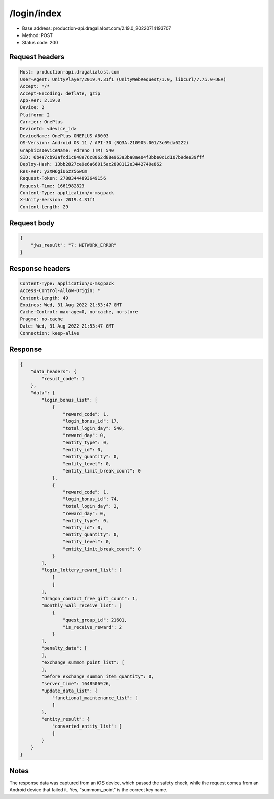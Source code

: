 /login/index
=======================

- Base address: production-api.dragalialost.com/2.19.0_20220714193707
- Method: POST
- Status code: 200

Request headers
----------------

.. code-block:: text

    Host: production-api.dragalialost.com
    User-Agent: UnityPlayer/2019.4.31f1 (UnityWebRequest/1.0, libcurl/7.75.0-DEV)
    Accept: */*
    Accept-Encoding: deflate, gzip
    App-Ver: 2.19.0
    Device: 2
    Platform: 2
    Carrier: OnePlus
    DeviceId: <device_id>
    DeviceName: OnePlus ONEPLUS A6003
    OS-Version: Android OS 11 / API-30 (RQ3A.210905.001/3c09da6222)
    GraphicsDeviceName: Adreno (TM) 540
    SID: 6b4a7cb93afcd1c848e76c8062d88e963a3ba8ae04f3bbe0c1d107b9dee39fff
    Deploy-Hash: 13bb2827ce9e6a66015ac2808112e3442740e862
    Res-Ver: y2XM6giU6zz56wCm
    Request-Token: 27883444893649156
    Request-Time: 1661982823
    Content-Type: application/x-msgpack
    X-Unity-Version: 2019.4.31f1
    Content-Length: 29


Request body
----------------

.. code-block:: json

    {
        "jws_result": "7: NETWORK_ERROR"
    }

Response headers
----------------

.. code-block:: text

    Content-Type: application/x-msgpack
    Access-Control-Allow-Origin: *
    Content-Length: 49
    Expires: Wed, 31 Aug 2022 21:53:47 GMT
    Cache-Control: max-age=0, no-cache, no-store
    Pragma: no-cache
    Date: Wed, 31 Aug 2022 21:53:47 GMT
    Connection: keep-alive


Response
----------------

.. code-block:: json

    {
        "data_headers": {
            "result_code": 1
        },
        "data": {
            "login_bonus_list": [
                {
                    "reward_code": 1,
                    "login_bonus_id": 17,
                    "total_login_day": 540,
                    "reward_day": 0,
                    "entity_type": 0,
                    "entity_id": 0,
                    "entity_quantity": 0,
                    "entity_level": 0,
                    "entity_limit_break_count": 0
                },
                {
                    "reward_code": 1,
                    "login_bonus_id": 74,
                    "total_login_day": 2,
                    "reward_day": 0,
                    "entity_type": 0,
                    "entity_id": 0,
                    "entity_quantity": 0,
                    "entity_level": 0,
                    "entity_limit_break_count": 0
                }
            ],
            "login_lottery_reward_list": [
                [
                ]
            ],
            "dragon_contact_free_gift_count": 1,
            "monthly_wall_receive_list": [
                {
                    "quest_group_id": 21601,
                    "is_receive_reward": 2
                }
            ],
            "penalty_data": [
            ],
            "exchange_summom_point_list": [
            ],
            "before_exchange_summon_item_quantity": 0,
            "server_time": 1648506926,
            "update_data_list": {
                "functional_maintenance_list": [
                ]
            },
            "entity_result": {
                "converted_entity_list": [
                ]
            }
        }
    }


Notes
------
The response data was captured from an iOS device, which passed the safety check, while the request comes from an Android device that failed it. Yes, "summom_point" is the correct key name.
